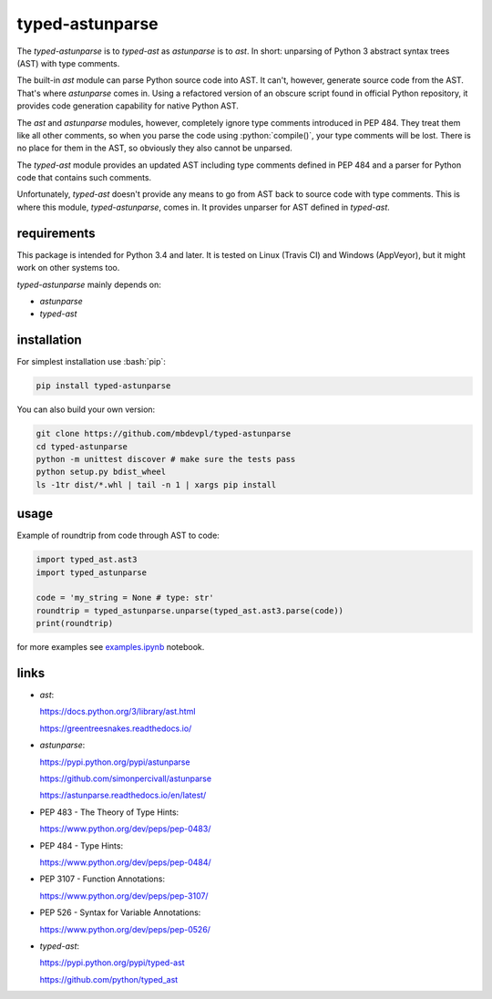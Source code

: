 .. role:: bash(code)
    :language: bash

.. role:: python(code)
    :language: python


typed-astunparse
================

.. image:: https://img.shields.io/pypi/v/typed-astunparse.svg
    :target: https://pypi.python.org/pypi/typed-astunparse
    :alt: package version from PyPI

.. image:: https://travis-ci.org/mbdevpl/typed-astunparse.svg?branch=master
    :target: https://travis-ci.org/mbdevpl/typed-astunparse
    :alt: build status from Travis CI

.. image:: https://ci.appveyor.com/api/projects/status/github/mbdevpl/typed-astunparse?svg=true
    :target: https://ci.appveyor.com/project/mbdevpl/typed-astunparse
    :alt: build status from AppVeyor

.. image:: https://api.codacy.com/project/badge/Grade/4a6d141d87c346f0b3c0d50d76a10e32
    :target: https://www.codacy.com/app/mbdevpl/typed-astunparse
    :alt: grade from Codacy

.. image:: https://coveralls.io/repos/github/mbdevpl/typed-astunparse/badge.svg?branch=master
    :target: https://coveralls.io/github/mbdevpl/typed-astunparse?branch=master
    :alt: test coverage from Coveralls

.. image:: https://img.shields.io/pypi/l/typed-astunparse.svg
    :target: https://github.com/mbdevpl/typed-astunparse/blob/master/NOTICE
    :alt: license

The *typed-astunparse* is to *typed-ast* as *astunparse* is to *ast*. In short: unparsing of Python
3 abstract syntax trees (AST) with type comments.

The built-in *ast* module can parse Python source code into AST. It can't, however, generate source
code from the AST. That's where *astunparse* comes in. Using a refactored version of an obscure
script found in official Python repository, it provides code generation capability for native
Python AST.

The *ast* and *astunparse* modules, however, completely ignore type comments introduced in
PEP 484. They treat them like all other comments, so when you parse the code using
:python:`compile()`, your type comments will be lost. There is no place for them in the AST, so
obviously they also cannot be unparsed.

The *typed-ast* module provides an updated AST including type comments defined in PEP 484 and
a parser for Python code that contains such comments.

Unfortunately, *typed-ast* doesn't provide any means to go from AST back to source code with type
comments. This is where this module, *typed-astunparse*, comes in. It provides unparser for AST
defined in *typed-ast*.


requirements
------------

This package is intended for Python 3.4 and later. It is tested on Linux (Travis CI)
and Windows (AppVeyor), but it might work on other systems too.

*typed-astunparse* mainly depends on:

-  *astunparse*

-  *typed-ast*


installation
------------

For simplest installation use :bash:`pip`:

.. code:: bash

    pip install typed-astunparse

You can also build your own version:

.. code:: bash

    git clone https://github.com/mbdevpl/typed-astunparse
    cd typed-astunparse
    python -m unittest discover # make sure the tests pass
    python setup.py bdist_wheel
    ls -1tr dist/*.whl | tail -n 1 | xargs pip install


usage
-----

Example of roundtrip from code through AST to code:

.. code:: python

    import typed_ast.ast3
    import typed_astunparse

    code = 'my_string = None # type: str'
    roundtrip = typed_astunparse.unparse(typed_ast.ast3.parse(code))
    print(roundtrip)

for more examples see `<examples.ipynb>`_ notebook.


links
-----

-  *ast*:

   https://docs.python.org/3/library/ast.html

   https://greentreesnakes.readthedocs.io/

-  *astunparse*:

   https://pypi.python.org/pypi/astunparse

   https://github.com/simonpercivall/astunparse

   https://astunparse.readthedocs.io/en/latest/

-  PEP 483 - The Theory of Type Hints:

   https://www.python.org/dev/peps/pep-0483/

-  PEP 484 - Type Hints:

   https://www.python.org/dev/peps/pep-0484/

-  PEP 3107 - Function Annotations:

   https://www.python.org/dev/peps/pep-3107/

-  PEP 526 - Syntax for Variable Annotations:

   https://www.python.org/dev/peps/pep-0526/

-  *typed-ast*:

   https://pypi.python.org/pypi/typed-ast

   https://github.com/python/typed_ast
